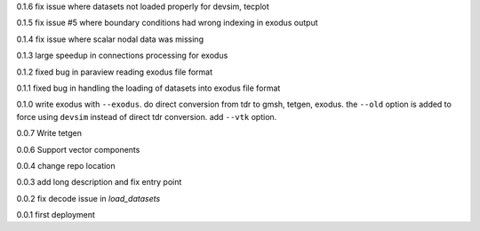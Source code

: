 0.1.6
fix issue where datasets not loaded properly for devsim, tecplot

0.1.5
fix issue #5 where boundary conditions had wrong indexing in exodus output

0.1.4
fix issue where scalar nodal data was missing

0.1.3
large speedup in connections processing for exodus

0.1.2
fixed bug in paraview reading exodus file format

0.1.1
fixed bug in handling the loading of datasets into exodus file format

0.1.0
write exodus with ``--exodus``.  do direct conversion from tdr to gmsh, tetgen, exodus.  the ``--old`` option is added to force using ``devsim`` instead of direct tdr conversion.  add ``--vtk`` option.

0.0.7
Write tetgen

0.0.6
Support vector components

0.0.4
change repo location

0.0.3
add long description and fix entry point

0.0.2
fix decode issue in `load_datasets`

0.0.1
first deployment 
